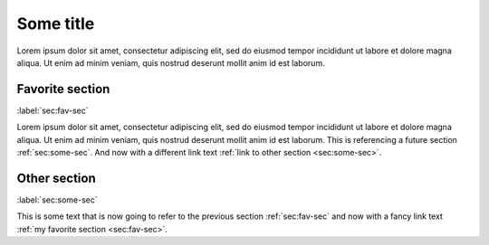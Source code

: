 ##########
Some title
##########

Lorem ipsum dolor sit amet, consectetur adipiscing elit, sed do eiusmod tempor
incididunt ut labore et dolore magna aliqua. Ut enim ad minim veniam, quis nostrud
deserunt mollit anim id est laborum.



****************
Favorite section
****************
:label:`sec:fav-sec`

Lorem ipsum dolor sit amet, consectetur adipiscing elit, sed do eiusmod tempor
incididunt ut labore et dolore magna aliqua. Ut enim ad minim veniam, quis nostrud
deserunt mollit anim id est laborum.  This is referencing a future section
:ref:`sec:some-sec`.  And now with a different link text :ref:`link to other section
<sec:some-sec>`.


*************
Other section
*************
:label:`sec:some-sec`

This is some text that is now going to refer to the previous section :ref:`sec:fav-sec`
and now with a fancy link text :ref:`my favorite section <sec:fav-sec>`.
